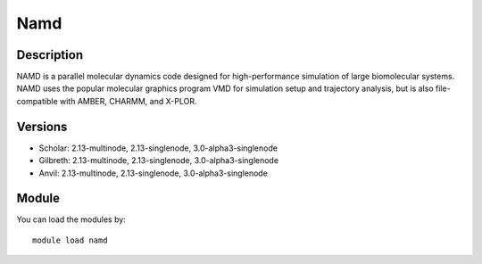.. _backbone-label:

Namd
==============================

Description
~~~~~~~~
NAMD is a parallel molecular dynamics code designed for high-performance simulation of large biomolecular systems. NAMD uses the popular molecular graphics program VMD for simulation setup and trajectory analysis, but is also file-compatible with AMBER, CHARMM, and X-PLOR.

Versions
~~~~~~~~
- Scholar: 2.13-multinode, 2.13-singlenode, 3.0-alpha3-singlenode
- Gilbreth: 2.13-multinode, 2.13-singlenode, 3.0-alpha3-singlenode
- Anvil: 2.13-multinode, 2.13-singlenode, 3.0-alpha3-singlenode

Module
~~~~~~~~
You can load the modules by::

    module load namd

